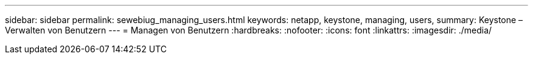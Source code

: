 ---
sidebar: sidebar 
permalink: sewebiug_managing_users.html 
keywords: netapp, keystone, managing, users, 
summary: Keystone – Verwalten von Benutzern 
---
= Managen von Benutzern
:hardbreaks:
:nofooter: 
:icons: font
:linkattrs: 
:imagesdir: ./media/


